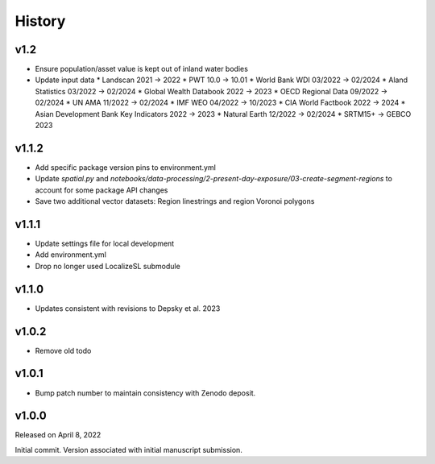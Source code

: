 History
=======

v1.2
----
* Ensure population/asset value is kept out of inland water bodies
* Update input data
  * Landscan 2021 -> 2022
  * PWT 10.0 -> 10.01
  * World Bank WDI 03/2022 -> 02/2024
  * Aland Statistics 03/2022 -> 02/2024
  * Global Wealth Databook 2022 -> 2023
  * OECD Regional Data 09/2022 -> 02/2024
  * UN AMA 11/2022 -> 02/2024
  * IMF WEO 04/2022 -> 10/2023
  * CIA World Factbook 2022 -> 2024
  * Asian Development Bank Key Indicators 2022 -> 2023
  * Natural Earth 12/2022 -> 02/2024
  * SRTM15+ -> GEBCO 2023

v1.1.2
------
* Add specific package version pins to environment.yml
* Update `spatial.py` and `notebooks/data-processing/2-present-day-exposure/03-create-segment-regions` to account for some package API changes
* Save two additional vector datasets: Region linestrings and region Voronoi polygons

v1.1.1
------
* Update settings file for local development
* Add environment.yml
* Drop no longer used LocalizeSL submodule
  
v1.1.0
------
* Updates consistent with revisions to Depsky et al. 2023

v1.0.2
------
* Remove old todo

v1.0.1
------
* Bump patch number to maintain consistency with Zenodo deposit.

v1.0.0
------

Released on April 8, 2022

Initial commit. Version associated with initial manuscript submission.